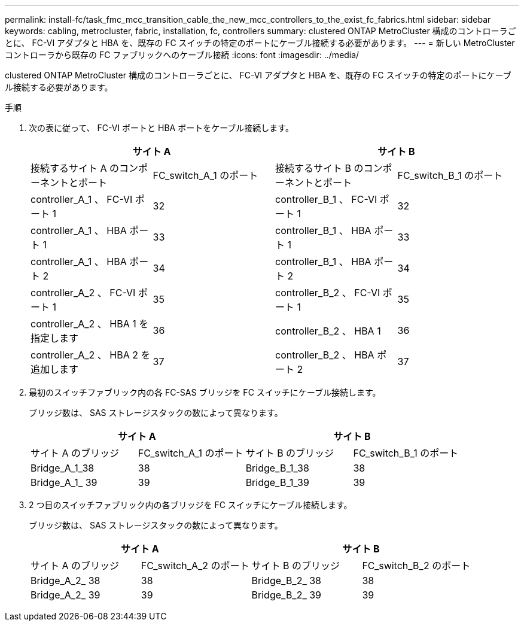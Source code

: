 ---
permalink: install-fc/task_fmc_mcc_transition_cable_the_new_mcc_controllers_to_the_exist_fc_fabrics.html 
sidebar: sidebar 
keywords: cabling, metrocluster, fabric, installation, fc, controllers 
summary: clustered ONTAP MetroCluster 構成のコントローラごとに、 FC-VI アダプタと HBA を、既存の FC スイッチの特定のポートにケーブル接続する必要があります。 
---
= 新しい MetroCluster コントローラから既存の FC ファブリックへのケーブル接続
:icons: font
:imagesdir: ../media/


[role="lead"]
clustered ONTAP MetroCluster 構成のコントローラごとに、 FC-VI アダプタと HBA を、既存の FC スイッチの特定のポートにケーブル接続する必要があります。

.手順
. 次の表に従って、 FC-VI ポートと HBA ポートをケーブル接続します。
+
|===
2+| サイト A 2+| サイト B 


| 接続するサイト A のコンポーネントとポート | FC_switch_A_1 のポート | 接続するサイト B のコンポーネントとポート | FC_switch_B_1 のポート 


 a| 
controller_A_1 、 FC-VI ポート 1
 a| 
32
 a| 
controller_B_1 、 FC-VI ポート 1
 a| 
32



 a| 
controller_A_1 、 HBA ポート 1
 a| 
33
 a| 
controller_B_1 、 HBA ポート 1
 a| 
33



 a| 
controller_A_1 、 HBA ポート 2
 a| 
34
 a| 
controller_B_1 、 HBA ポート 2
 a| 
34



 a| 
controller_A_2 、 FC-VI ポート 1
 a| 
35
 a| 
controller_B_2 、 FC-VI ポート 1
 a| 
35



 a| 
controller_A_2 、 HBA 1 を指定します
 a| 
36
 a| 
controller_B_2 、 HBA 1
 a| 
36



 a| 
controller_A_2 、 HBA 2 を追加します
 a| 
37
 a| 
controller_B_2 、 HBA ポート 2
 a| 
37

|===
. 最初のスイッチファブリック内の各 FC-SAS ブリッジを FC スイッチにケーブル接続します。
+
ブリッジ数は、 SAS ストレージスタックの数によって異なります。

+
|===
2+| サイト A 2+| サイト B 


| サイト A のブリッジ | FC_switch_A_1 のポート | サイト B のブリッジ | FC_switch_B_1 のポート 


 a| 
Bridge_A_1_38
 a| 
38
 a| 
Bridge_B_1_38
 a| 
38



 a| 
Bridge_A_1_ 39
 a| 
39
 a| 
Bridge_B_1_39
 a| 
39

|===
. 2 つ目のスイッチファブリック内の各ブリッジを FC スイッチにケーブル接続します。
+
ブリッジ数は、 SAS ストレージスタックの数によって異なります。

+
|===
2+| サイト A 2+| サイト B 


| サイト A のブリッジ | FC_switch_A_2 のポート | サイト B のブリッジ | FC_switch_B_2 のポート 


 a| 
Bridge_A_2_ 38
 a| 
38
 a| 
Bridge_B_2_ 38
 a| 
38



 a| 
Bridge_A_2_ 39
 a| 
39
 a| 
Bridge_B_2_ 39
 a| 
39

|===

